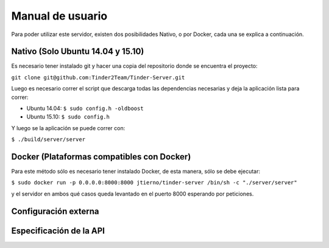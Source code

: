 Manual de usuario
======================================
Para poder utilizar este servidor, existen dos posibilidades Nativo, o por Docker, cada una se explica a continuación.

Nativo (Solo Ubuntu 14.04 y 15.10)
------------------------------------------
Es necesario tener instalado git y hacer una copia del repositorio donde se encuentra el proyecto:

``git clone git@github.com:Tinder2Team/Tinder-Server.git``

Luego es necesario correr el script que descarga todas las dependencias necesarias y deja la aplicación lista para correr:

* Ubuntu 14.04: ``$ sudo config.h -oldboost``
* Ubuntu 15.10: ``$ sudo config.h``

Y luego se la aplicación se puede correr con:

``$ ./build/server/server``

Docker (Plataformas compatibles con Docker)
---------------------------------------------
Para este método sólo es necesario tener instalado Docker, de esta manera, sólo se debe ejecutar:

``$ sudo docker run -p 0.0.0.0:8000:8000 jtierno/tinder-server /bin/sh -c "./server/server"``

y el servidor en ambos qué casos queda levantado en el puerto 8000 esperando por peticiones.

Configuración externa
---------------------


Especificación de la API
------------------------